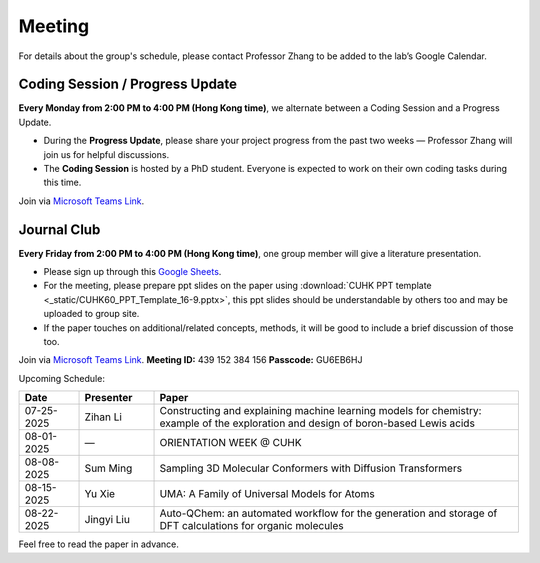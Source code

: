 Meeting
=======

For details about the group's schedule, please contact Professor Zhang to be added to the lab’s Google Calendar.

Coding Session / Progress Update
--------------------------------

**Every Monday from 2:00 PM to 4:00 PM (Hong Kong time)**, we alternate between a Coding Session and a Progress Update.

- During the **Progress Update**, please share your project progress from the past two weeks — Professor Zhang will join us for helpful discussions.

- The **Coding Session** is hosted by a PhD student. Everyone is expected to work on their own coding tasks during this time.

Join via `Microsoft Teams Link <teams.microsoft.com/l/meetup-join/19%3ameeting_YWQ1OWNhYzAtODk0YS00MTU4LTgyZDUtYjgyZGExYThlMjI4%40thread.v2/0?context=%7b"Tid"%3a"a2c8f93f-126b-4596-a360-8941a8984b08"%2c"Oid"%3a"a01f610e-456a-478e-a980-248fa8edd125"%7d>`_.

Journal Club
------------

**Every Friday from 2:00 PM to 4:00 PM (Hong Kong time)**, one group member will give a literature presentation.

- Please sign up through this `Google Sheets <https://docs.google.com/spreadsheets/d/1qY0DdMxTijAAlCZGIjdSfX9dCdXMqbiCIICGx79REPk/edit?gid=0#gid=0>`_.

- For the meeting, please prepare ppt slides on the paper using :download:`CUHK PPT template <_static/CUHK60_PPT_Template_16-9.pptx>`, this ppt slides should be understandable by others too and may be uploaded to group site.

- If the paper touches on additional/related concepts, methods, it will be good to include a brief discussion of those too.

Join via `Microsoft Teams Link <https://teams.microsoft.com/dl/launcher/launcher.html?url=%2F_%23%2Fl%2Fmeetup-join%2F19%3Ameeting_YThjMjI5OTktZWFlNS00NDFlLWJmZmYtYTlkZjNmYmUxZWRm%40thread.v2%2F0%3Fcontext%3D%257b%2522Tid%2522%253a%2522a2c8f93f-126b-4596-a360-8941a8984b08%2522%252c%2522Oid%2522%253a%2522a01f610e-456a-478e-a980-248fa8edd125%2522%257d%26anon%3Dtrue&type=meetup-join&deeplinkId=65a98c1f-5878-4879-a129-363e23c584eb&directDl=true&msLaunch=true&enableMobilePage=true&suppressPrompt=true>`_.
**Meeting ID:** 439 152 384 156
**Passcode:** GU6EB6HJ

Upcoming Schedule:

.. list-table::
   :header-rows: 1
   :widths: 12 15 73

   * - **Date**
     - **Presenter**
     - **Paper**
   * - 07-25-2025
     - Zihan Li
     - Constructing and explaining machine learning models for chemistry: example of the exploration and design of boron-based Lewis acids
   * - 08-01-2025
     - —
     - ORIENTATION WEEK @ CUHK
   * - 08-08-2025
     - Sum Ming
     - Sampling 3D Molecular Conformers with Diffusion Transformers
   * - 08-15-2025
     - Yu Xie
     - UMA: A Family of Universal Models for Atoms
   * - 08-22-2025
     - Jingyi Liu
     - Auto-QChem: an automated workflow for the generation and storage of DFT calculations for organic molecules

Feel free to read the paper in advance.


